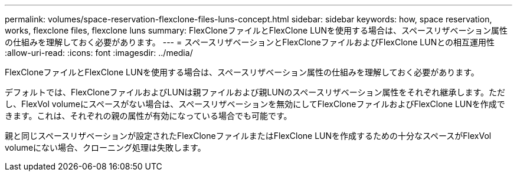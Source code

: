 ---
permalink: volumes/space-reservation-flexclone-files-luns-concept.html 
sidebar: sidebar 
keywords: how, space reservation, works, flexclone files, flexclone luns 
summary: FlexCloneファイルとFlexClone LUNを使用する場合は、スペースリザベーション属性の仕組みを理解しておく必要があります。 
---
= スペースリザベーションとFlexCloneファイルおよびFlexClone LUNとの相互運用性
:allow-uri-read: 
:icons: font
:imagesdir: ../media/


[role="lead"]
FlexCloneファイルとFlexClone LUNを使用する場合は、スペースリザベーション属性の仕組みを理解しておく必要があります。

デフォルトでは、FlexCloneファイルおよびLUNは親ファイルおよび親LUNのスペースリザベーション属性をそれぞれ継承します。ただし、FlexVol volumeにスペースがない場合は、スペースリザベーションを無効にしてFlexCloneファイルおよびFlexClone LUNを作成できます。これは、それぞれの親の属性が有効になっている場合でも可能です。

親と同じスペースリザベーションが設定されたFlexCloneファイルまたはFlexClone LUNを作成するための十分なスペースがFlexVol volumeにない場合、クローニング処理は失敗します。
